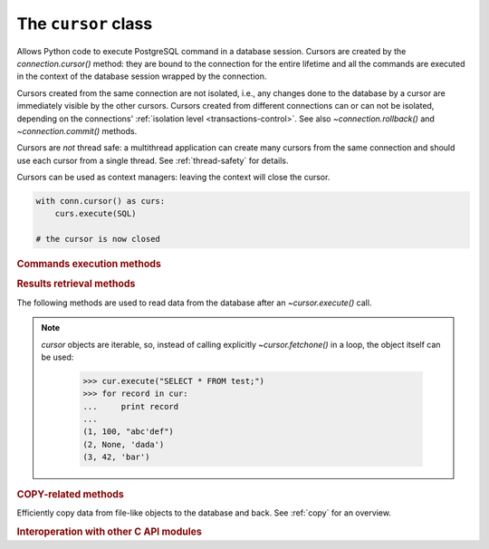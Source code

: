 The ``cursor`` class
====================

.. sectionauthor:: Daniele Varrazzo <daniele.varrazzo@gmail.com>

.. testsetup:: *

    from StringIO import StringIO
    import sys

    create_test_table()

    # initial data
    cur.executemany("INSERT INTO test (num, data) VALUES (%s, %s)",
        [(100, "abc'def"), (None, 'dada'), (42, 'bar')])
    conn.commit()


.. class:: cursor

    Allows Python code to execute PostgreSQL command in a database session.
    Cursors are created by the `connection.cursor()` method: they are
    bound to the connection for the entire lifetime and all the commands are
    executed in the context of the database session wrapped by the connection.

    Cursors created from the same connection are not isolated, i.e., any
    changes done to the database by a cursor are immediately visible by the
    other cursors. Cursors created from different connections can or can not
    be isolated, depending on the connections' :ref:`isolation level
    <transactions-control>`. See also `~connection.rollback()` and
    `~connection.commit()` methods.

    Cursors are *not* thread safe: a multithread application can create
    many cursors from the same connection and should use each cursor from
    a single thread. See :ref:`thread-safety` for details.

    Cursors can be used as context managers: leaving the context will close
    the cursor.

    .. code:: python

        with conn.cursor() as curs:
            curs.execute(SQL)

        # the cursor is now closed


    .. attribute:: description

        Read-only attribute describing the result of a query.  It is a
        sequence of `~psycopg2.extensions.Column` instances, each one
        describing one result column in order. The attribute is `!None` for
        operations that do not return rows or if the cursor has not had an
        operation invoked via the |execute*|_ methods yet.

        For compatibility with the DB-API, every object can be unpacked as a
        7-items sequence: the attributes retuned this way are the following.
        For further details and other attributes available check the
        `~psycopg2.extensions.Column` documentation.

        0.  `~psycopg2.extensions.Column.name`: the name of the column returned.

        1.  `~psycopg2.extensions.Column.type_code`: the PostgreSQL OID of the
            column.

        2.  `~psycopg2.extensions.Column.display_size`: the actual length of
            the column in bytes.

        3.  `~psycopg2.extensions.Column.internal_size`: the size in bytes of
            the column associated to this column on the server.

        4.  `~psycopg2.extensions.Column.precision`: total number of
            significant digits in columns of type |NUMERIC|. `!None`
            for other types.

        5.  `~psycopg2.extensions.Column.scale`: count of decimal digits in
            the fractional part in columns of type |NUMERIC|. `!None`
            for other types.

        6.  `~psycopg2.extensions.Column.null_ok`: always `!None` as not easy
            to retrieve from the libpq.

        .. versionchanged:: 2.4
            if possible, columns descriptions are named tuple instead of
            regular tuples.

        .. versionchanged:: 2.8
            columns descriptions are instances of `!Column`, exposing extra
            attributes.

        .. |NUMERIC| replace:: :sql:`NUMERIC`

    .. method:: close()

        Close the cursor now (rather than whenever `del` is executed).
        The cursor will be unusable from this point forward; an
        `~psycopg2.InterfaceError` will be raised if any operation is
        attempted with the cursor.

        .. versionchanged:: 2.5 if the cursor is used in a ``with`` statement,
            the method is automatically called at the end of the ``with``
            block.


    .. attribute:: closed

        Read-only boolean attribute: specifies if the cursor is closed
        (`!True`) or not (`!False`).

        .. extension::

            The `closed` attribute is a Psycopg extension to the
            |DBAPI|.

        .. versionadded:: 2.0.7


    .. attribute:: connection

        Read-only attribute returning a reference to the `connection`
        object on which the cursor was created.


    .. attribute:: name

        Read-only attribute containing the name of the cursor if it was
        creates as named cursor by `connection.cursor()`, or `!None` if
        it is a client side cursor.  See :ref:`server-side-cursors`.

        .. extension::

            The `name` attribute is a Psycopg extension to the |DBAPI|.


    .. attribute:: scrollable

        Read/write attribute: specifies if a named cursor is declared
        :sql:`SCROLL`, hence is capable to scroll backwards (using
        `~cursor.scroll()`). If `!True`, the cursor can be scrolled backwards,
        if `!False` it is never scrollable. If `!None` (default) the cursor
        scroll option is not specified, usually but not always meaning no
        backward scroll (see the |declare-notes|__).

        .. |declare-notes| replace:: :sql:`DECLARE` notes
        .. __: https://www.postgresql.org/docs/current/static/sql-declare.html#SQL-DECLARE-NOTES

        .. note::

            set the value before calling `~cursor.execute()` or use the
            `connection.cursor()` *scrollable* parameter, otherwise the value
            will have no effect.

        .. versionadded:: 2.5

        .. extension::

            The `scrollable` attribute is a Psycopg extension to the |DBAPI|.


    .. attribute:: withhold

        Read/write attribute: specifies if a named cursor lifetime should
        extend outside of the current transaction, i.e., it is possible to
        fetch from the cursor even after a `connection.commit()` (but not after
        a `connection.rollback()`).  See :ref:`server-side-cursors`

        .. note::

            set the value before calling `~cursor.execute()` or use the
            `connection.cursor()` *withhold* parameter, otherwise the value
            will have no effect.

        .. versionadded:: 2.4.3

        .. extension::

            The `withhold` attribute is a Psycopg extension to the |DBAPI|.


    .. |execute*| replace:: `execute*()`

    .. _execute*:

    .. rubric:: Commands execution methods


    .. method:: execute(query, vars=None)

        Execute a database operation (query or command).

        Parameters may be provided as sequence or mapping and will be bound to
        variables in the operation.  Variables are specified either with
        positional (``%s``) or named (:samp:`%({name})s`) placeholders. See
        :ref:`query-parameters`.

        The method returns `!None`. If a query was executed, the returned
        values can be retrieved using |fetch*|_ methods.


    .. method:: executemany(query, vars_list)

        Execute a database operation (query or command) against all parameter
        tuples or mappings found in the sequence *vars_list*.

        The function is mostly useful for commands that update the database:
        any result set returned by the query is discarded.

        Parameters are bounded to the query using the same rules described in
        the `~cursor.execute()` method.

        .. warning::
            In its current implementation this method is not faster than
            executing `~cursor.execute()` in a loop. For better performance
            you can use the functions described in :ref:`fast-exec`.


    .. method:: callproc(procname [, parameters])

        Call a stored database procedure with the given name. The sequence of
        parameters must contain one entry for each argument that the procedure
        expects. Overloaded procedures are supported. Named parameters can be
        used by supplying the parameters as a dictionary.

        This function is, at present, not DBAPI-compliant. The return value is
        supposed to consist of the sequence of parameters with modified output
        and input/output parameters. In future versions, the DBAPI-compliant
        return value may be implemented, but for now the function returns None.

        The procedure may provide a result set as output. This is then made
        available through the standard |fetch*|_ methods.

        .. versionchanged:: 2.7
          added support for named arguments.

        .. note::

            `!callproc()` can only be used with PostgreSQL functions__, not
            with the procedures__ introduced in PostgreSQL 11, which require
            the :sql:`CALL` statement to run. Please use a normal
            `execute()` to run them.

            .. __: https://www.postgresql.org/docs/current/sql-createfunction.html
            .. __: https://www.postgresql.org/docs/current/sql-createprocedure.html

    .. method:: mogrify(operation [, parameters])

        Return a query string after arguments binding. The string returned is
        exactly the one that would be sent to the database running the
        `~cursor.execute()` method or similar.

        The returned string is always a bytes string.

            >>> cur.mogrify("INSERT INTO test (num, data) VALUES (%s, %s)", (42, 'bar'))
            "INSERT INTO test (num, data) VALUES (42, E'bar')"

        .. extension::

            The `mogrify()` method is a Psycopg extension to the |DBAPI|.

    .. method:: setinputsizes(sizes)

        This method is exposed in compliance with the |DBAPI|. It currently
        does nothing but it is safe to call it.



    .. |fetch*| replace:: `!fetch*()`

    .. _fetch*:

    .. rubric:: Results retrieval methods


    The following methods are used to read data from the database after an
    `~cursor.execute()` call.

    .. _cursor-iterable:

    .. note::

        `cursor` objects are iterable, so, instead of calling
        explicitly `~cursor.fetchone()` in a loop, the object itself can
        be used:

            >>> cur.execute("SELECT * FROM test;")
            >>> for record in cur:
            ...     print record
            ...
            (1, 100, "abc'def")
            (2, None, 'dada')
            (3, 42, 'bar')

        .. versionchanged:: 2.4
            iterating over a :ref:`named cursor <server-side-cursors>`
            fetches `~cursor.itersize` records at time from the backend.
            Previously only one record was fetched per roundtrip, resulting
            in a large overhead.

    .. method:: fetchone()

        Fetch the next row of a query result set, returning a single tuple,
        or `!None` when no more data is available:

            >>> cur.execute("SELECT * FROM test WHERE id = %s", (3,))
            >>> cur.fetchone()
            (3, 42, 'bar')

        A `~psycopg2.ProgrammingError` is raised if the previous call
        to |execute*|_ did not produce any result set or no call was issued
        yet.


    .. method:: fetchmany([size=cursor.arraysize])

        Fetch the next set of rows of a query result, returning a list of
        tuples. An empty list is returned when no more rows are available.

        The number of rows to fetch per call is specified by the parameter.
        If it is not given, the cursor's `~cursor.arraysize` determines
        the number of rows to be fetched. The method should try to fetch as
        many rows as indicated by the size parameter. If this is not possible
        due to the specified number of rows not being available, fewer rows
        may be returned:

            >>> cur.execute("SELECT * FROM test;")
            >>> cur.fetchmany(2)
            [(1, 100, "abc'def"), (2, None, 'dada')]
            >>> cur.fetchmany(2)
            [(3, 42, 'bar')]
            >>> cur.fetchmany(2)
            []

        A `~psycopg2.ProgrammingError` is raised if the previous call to
        |execute*|_ did not produce any result set or no call was issued yet.

        Note there are performance considerations involved with the size
        parameter.  For optimal performance, it is usually best to use the
        `~cursor.arraysize` attribute.  If the size parameter is used,
        then it is best for it to retain the same value from one
        `fetchmany()` call to the next.


    .. method:: fetchall()

        Fetch all (remaining) rows of a query result, returning them as a list
        of tuples.  An empty list is returned if there is no more record to
        fetch.

            >>> cur.execute("SELECT * FROM test;")
            >>> cur.fetchall()
            [(1, 100, "abc'def"), (2, None, 'dada'), (3, 42, 'bar')]

        A `~psycopg2.ProgrammingError` is raised if the previous call to
        |execute*|_ did not produce any result set or no call was issued yet.


    .. method:: scroll(value [, mode='relative'])

        Scroll the cursor in the result set to a new position according
        to mode.

        If `mode` is ``relative`` (default), value is taken as offset to
        the current position in the result set, if set to ``absolute``,
        value states an absolute target position.

        If the scroll operation would leave the result set, a
        `~psycopg2.ProgrammingError` is raised and the cursor position is
        not changed.

        .. note::

            According to the |DBAPI|_, the exception raised for a cursor out
            of bound should have been `!IndexError`.  The best option is
            probably to catch both exceptions in your code::

                try:
                    cur.scroll(1000 * 1000)
                except (ProgrammingError, IndexError), exc:
                    deal_with_it(exc)

        The method can be used both for client-side cursors and
        :ref:`server-side cursors <server-side-cursors>`. Server-side cursors
        can usually scroll backwards only if declared `~cursor.scrollable`.
        Moving out-of-bound in a server-side cursor doesn't result in an
        exception, if the backend doesn't raise any (Postgres doesn't tell us
        in a reliable way if we went out of bound).


    .. attribute:: arraysize

        This read/write attribute specifies the number of rows to fetch at a
        time with `~cursor.fetchmany()`. It defaults to 1 meaning to fetch
        a single row at a time.


    .. attribute:: itersize

        Read/write attribute specifying the number of rows to fetch from the
        backend at each network roundtrip during :ref:`iteration
        <cursor-iterable>` on a :ref:`named cursor <server-side-cursors>`. The
        default is 2000.

        .. versionadded:: 2.4

        .. extension::

            The `itersize` attribute is a Psycopg extension to the |DBAPI|.


    .. attribute:: rowcount

        This read-only attribute specifies the number of rows that the last
        |execute*|_ produced (for :abbr:`DQL (Data Query Language)` statements
        like :sql:`SELECT`) or affected (for
        :abbr:`DML (Data Manipulation Language)` statements like :sql:`UPDATE`
        or :sql:`INSERT`).

        The attribute is -1 in case no |execute*| has been performed on
        the cursor or the row count of the last operation if it can't be
        determined by the interface.

        .. note::
            The |DBAPI|_ interface reserves to redefine the latter case to
            have the object return `!None` instead of -1 in future versions
            of the specification.


    .. attribute:: rownumber

        This read-only attribute provides the current 0-based index of the
        cursor in the result set or `!None` if the index cannot be
        determined.

        The index can be seen as index of the cursor in a sequence (the result
        set). The next fetch operation will fetch the row indexed by
        `rownumber` in that sequence.


    .. index:: oid

    .. attribute:: lastrowid

        This read-only attribute provides the OID of the last row inserted
        by the cursor. If the table wasn't created with OID support or the
        last operation is not a single record insert, the attribute is set to
        `!None`.

        .. note::

            PostgreSQL currently advices to not create OIDs on the tables and
            the default for |CREATE-TABLE|__ is to not support them. The
            |INSERT-RETURNING|__ syntax available from PostgreSQL 8.3 allows
            more flexibility.

        .. |CREATE-TABLE| replace:: :sql:`CREATE TABLE`
        .. __: https://www.postgresql.org/docs/current/static/sql-createtable.html

        .. |INSERT-RETURNING| replace:: :sql:`INSERT ... RETURNING`
        .. __: https://www.postgresql.org/docs/current/static/sql-insert.html


    .. attribute:: query

        Read-only attribute containing the body of the last query sent to the
        backend (including bound arguments) as bytes string. `!None` if no
        query has been executed yet:

            >>> cur.execute("INSERT INTO test (num, data) VALUES (%s, %s)", (42, 'bar'))
            >>> cur.query
            "INSERT INTO test (num, data) VALUES (42, E'bar')"

        .. extension::

            The `query` attribute is a Psycopg extension to the |DBAPI|.


    .. attribute:: statusmessage

        Read-only attribute containing the message returned by the last
        command:

            >>> cur.execute("INSERT INTO test (num, data) VALUES (%s, %s)", (42, 'bar'))
            >>> cur.statusmessage
            'INSERT 0 1'

        .. extension::

            The `statusmessage` attribute is a Psycopg extension to the
            |DBAPI|.


    .. method:: cast(oid, s)

        Convert a value from the PostgreSQL string representation to a Python
        object.

        Use the most specific of the typecasters registered by
        `~psycopg2.extensions.register_type()`.

        .. versionadded:: 2.4

        .. extension::

            The `cast()` method is a Psycopg extension to the |DBAPI|.


    .. attribute:: tzinfo_factory

        The time zone factory used to handle data types such as
        :sql:`TIMESTAMP WITH TIME ZONE`.  It should be a `~datetime.tzinfo`
        object.  A few implementations are available in the `psycopg2.tz`
        module.


    .. method:: nextset()

        This method is not supported (PostgreSQL does not have multiple data
        sets) and will raise a `~psycopg2.NotSupportedError` exception.


    .. method:: setoutputsize(size [, column])

        This method is exposed in compliance with the |DBAPI|. It currently
        does nothing but it is safe to call it.



    .. rubric:: COPY-related methods

    Efficiently copy data from file-like objects to the database and back. See
    :ref:`copy` for an overview.

    .. extension::

        The :sql:`COPY` command is a PostgreSQL extension to the SQL standard.
        As such, its support is a Psycopg extension to the |DBAPI|.

    .. method:: copy_from(file, table, sep='\\t', null='\\\\N', size=8192, columns=None)

        Read data *from* the file-like object *file* appending them to
        the table named *table*.

        :param file: file-like object to read data from.  It must have both
            `!read()` and `!readline()` methods.
        :param table: name of the table to copy data into.
        :param sep: columns separator expected in the file. Defaults to a tab.
        :param null: textual representation of :sql:`NULL` in the file.
            The default is the two characters string ``\N``.
        :param size: size of the buffer used to read from the file.
        :param columns: iterable with name of the columns to import.
            The length and types should match the content of the file to read.
            If not specified, it is assumed that the entire table matches the
            file structure.

        Example::

            >>> f = StringIO("42\tfoo\n74\tbar\n")
            >>> cur.copy_from(f, 'test', columns=('num', 'data'))
            >>> cur.execute("select * from test where id > 5;")
            >>> cur.fetchall()
            [(6, 42, 'foo'), (7, 74, 'bar')]

        .. note:: the name of the table is not quoted: if the table name
            contains uppercase letters or special characters it must be quoted
            with double quotes::

                cur.copy_from(f, '"TABLE"')


        .. versionchanged:: 2.0.6
            added the *columns* parameter.

        .. versionchanged:: 2.4
            data read from files implementing the `io.TextIOBase` interface
            are encoded in the connection `~connection.encoding` when sent to
            the backend.

    .. method:: copy_to(file, table, sep='\\t', null='\\\\N', columns=None)

        Write the content of the table named *table* *to* the file-like
        object *file*.  See :ref:`copy` for an overview.

        :param file: file-like object to write data into.  It must have a
            `!write()` method.
        :param table: name of the table to copy data from.
        :param sep: columns separator expected in the file. Defaults to a tab.
        :param null: textual representation of :sql:`NULL` in the file.
            The default is the two characters string ``\N``.
        :param columns: iterable with name of the columns to export.
            If not specified, export all the columns.

        Example::

            >>> cur.copy_to(sys.stdout, 'test', sep="|")
            1|100|abc'def
            2|\N|dada
            ...

        .. note:: the name of the table is not quoted: if the table name
            contains uppercase letters or special characters it must be quoted
            with double quotes::

                cur.copy_to(f, '"TABLE"')

        .. versionchanged:: 2.0.6
            added the *columns* parameter.

        .. versionchanged:: 2.4
            data sent to files implementing the `io.TextIOBase` interface
            are decoded in the connection `~connection.encoding` when read
            from the backend.


    .. method:: copy_expert(sql, file, size=8192)

        Submit a user-composed :sql:`COPY` statement. The method is useful to
        handle all the parameters that PostgreSQL makes available (see
        |COPY|__ command documentation).

        :param sql: the :sql:`COPY` statement to execute.
        :param file: a file-like object to read or write (according to *sql*).
        :param size: size of the read buffer to be used in :sql:`COPY FROM`.

        The *sql* statement should be in the form :samp:`COPY {table} TO
        STDOUT` to export :samp:`{table}` to the *file* object passed as
        argument or :samp:`COPY {table} FROM STDIN` to import the content of
        the *file* object into :samp:`{table}`. If you need to compose a
        :sql:`COPY` statement dynamically (because table, fields, or query
        parameters are in Python variables) you may use the objects provided
        by the `psycopg2.sql` module.

        *file* must be a readable file-like object (as required by
        `~cursor.copy_from()`) for *sql* statement :sql:`COPY ... FROM STDIN`
        or a writable one (as required by `~cursor.copy_to()`) for :sql:`COPY
        ... TO STDOUT`.

        Example:

            >>> cur.copy_expert("COPY test TO STDOUT WITH CSV HEADER", sys.stdout)
            id,num,data
            1,100,abc'def
            2,,dada
            ...

        .. |COPY| replace:: :sql:`COPY`
        .. __: https://www.postgresql.org/docs/current/static/sql-copy.html

        .. versionadded:: 2.0.6

        .. versionchanged:: 2.4
            files implementing the `io.TextIOBase` interface are dealt with
            using Unicode data instead of bytes.


    .. rubric:: Interoperation with other C API modules

    .. attribute:: pgresult_ptr

        Return the cursor's internal `!PGresult*` as integer. Useful to pass
        the libpq raw result structure to C functions, e.g. via `ctypes`::

            >>> import ctypes
            >>> libpq = ctypes.pydll.LoadLibrary(ctypes.util.find_library('pq'))
            >>> libpq.PQcmdStatus.argtypes = [ctypes.c_void_p]
            >>> libpq.PQcmdStatus.restype = ctypes.c_char_p

            >>> curs.execute("select 'x'")
            >>> libpq.PQcmdStatus(curs.pgresult_ptr)
            b'SELECT 1'

        .. versionadded:: 2.8

.. testcode::
    :hide:

    conn.rollback()
